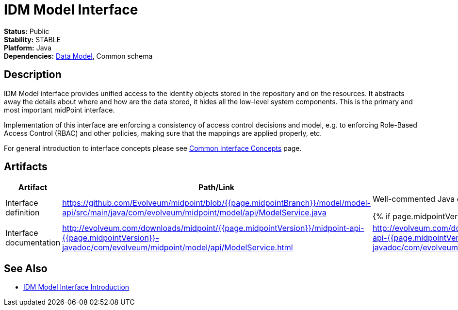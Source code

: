 = IDM Model Interface
:page-wiki-name: IDM Model Interface
:page-wiki-id: 3145821
:page-wiki-metadata-create-user: semancik
:page-wiki-metadata-create-date: 2011-09-27T10:53:12.691+02:00
:page-wiki-metadata-modify-user: semancik
:page-wiki-metadata-modify-date: 2019-09-08T14:02:14.858+02:00
:page-upkeep-status: red
:page-upkeep-note: is this s right concept to describe interfaces?

*Status:* Public +
*Stability:* STABLE +
*Platform:* Java +
*Dependencies:* xref:/midpoint/reference/schema/[Data Model], Common schema +

== Description

IDM Model interface provides unified access to the identity objects stored in the repository and on the resources.
It abstracts away the details about where and how are the data stored, it hides all the low-level system components.
This is the primary and most important midPoint interface.

Implementation of this interface are enforcing a consistency of access control decisions and model, e.g. to enforcing Role-Based Access Control (RBAC) and other policies, making sure that the mappings are applied properly, etc.

For general introduction to interface concepts please see xref:/midpoint/architecture/concepts/common-interface-concepts/[Common Interface Concepts] page.


== Artifacts

[%autowidth]
|===
| Artifact | Path/Link | Description

| Interface definition
| link:https://github.com/Evolveum/midpoint/blob/{{page.midpointBranch}}/model/model-api/src/main/java/com/evolveum/midpoint/model/api/ModelService.java[https://github.com/Evolveum/midpoint/blob/{{page.midpointBranch}}/model/model-api/src/main/java/com/evolveum/midpoint/model/api/ModelService.java]
| Well-commented Java definition of the interface.


{% if page.midpointVersion == 'master' %}
// TODO: javadoc link for master
{% else %}
| Interface documentation
| link:http://evolveum.com/downloads/midpoint/{{page.midpointVersion}}/midpoint-api-{{page.midpointVersion}}-javadoc/com/evolveum/midpoint/model/api/ModelService.html[http://evolveum.com/downloads/midpoint/{{page.midpointVersion}}/midpoint-api-{{page.midpointVersion}}-javadoc/com/evolveum/midpoint/model/api/ModelService.html]
| link:http://evolveum.com/downloads/midpoint/{{page.midpointVersion}}/midpoint-api-{{page.midpointVersion}}-javadoc/com/evolveum/midpoint/model/api/ModelService.html[http://evolveum.com/downloads/midpoint/{{page.midpointVersion}}/midpoint-api-{{page.midpointVersion}}-javadoc/com/evolveum/midpoint/model/api/ModelService.html]
| Javadoc description of the interface
{% endif %}

|===


== See Also

* xref:/midpoint/reference/interfaces/model-java/introduction/[IDM Model Interface Introduction]
